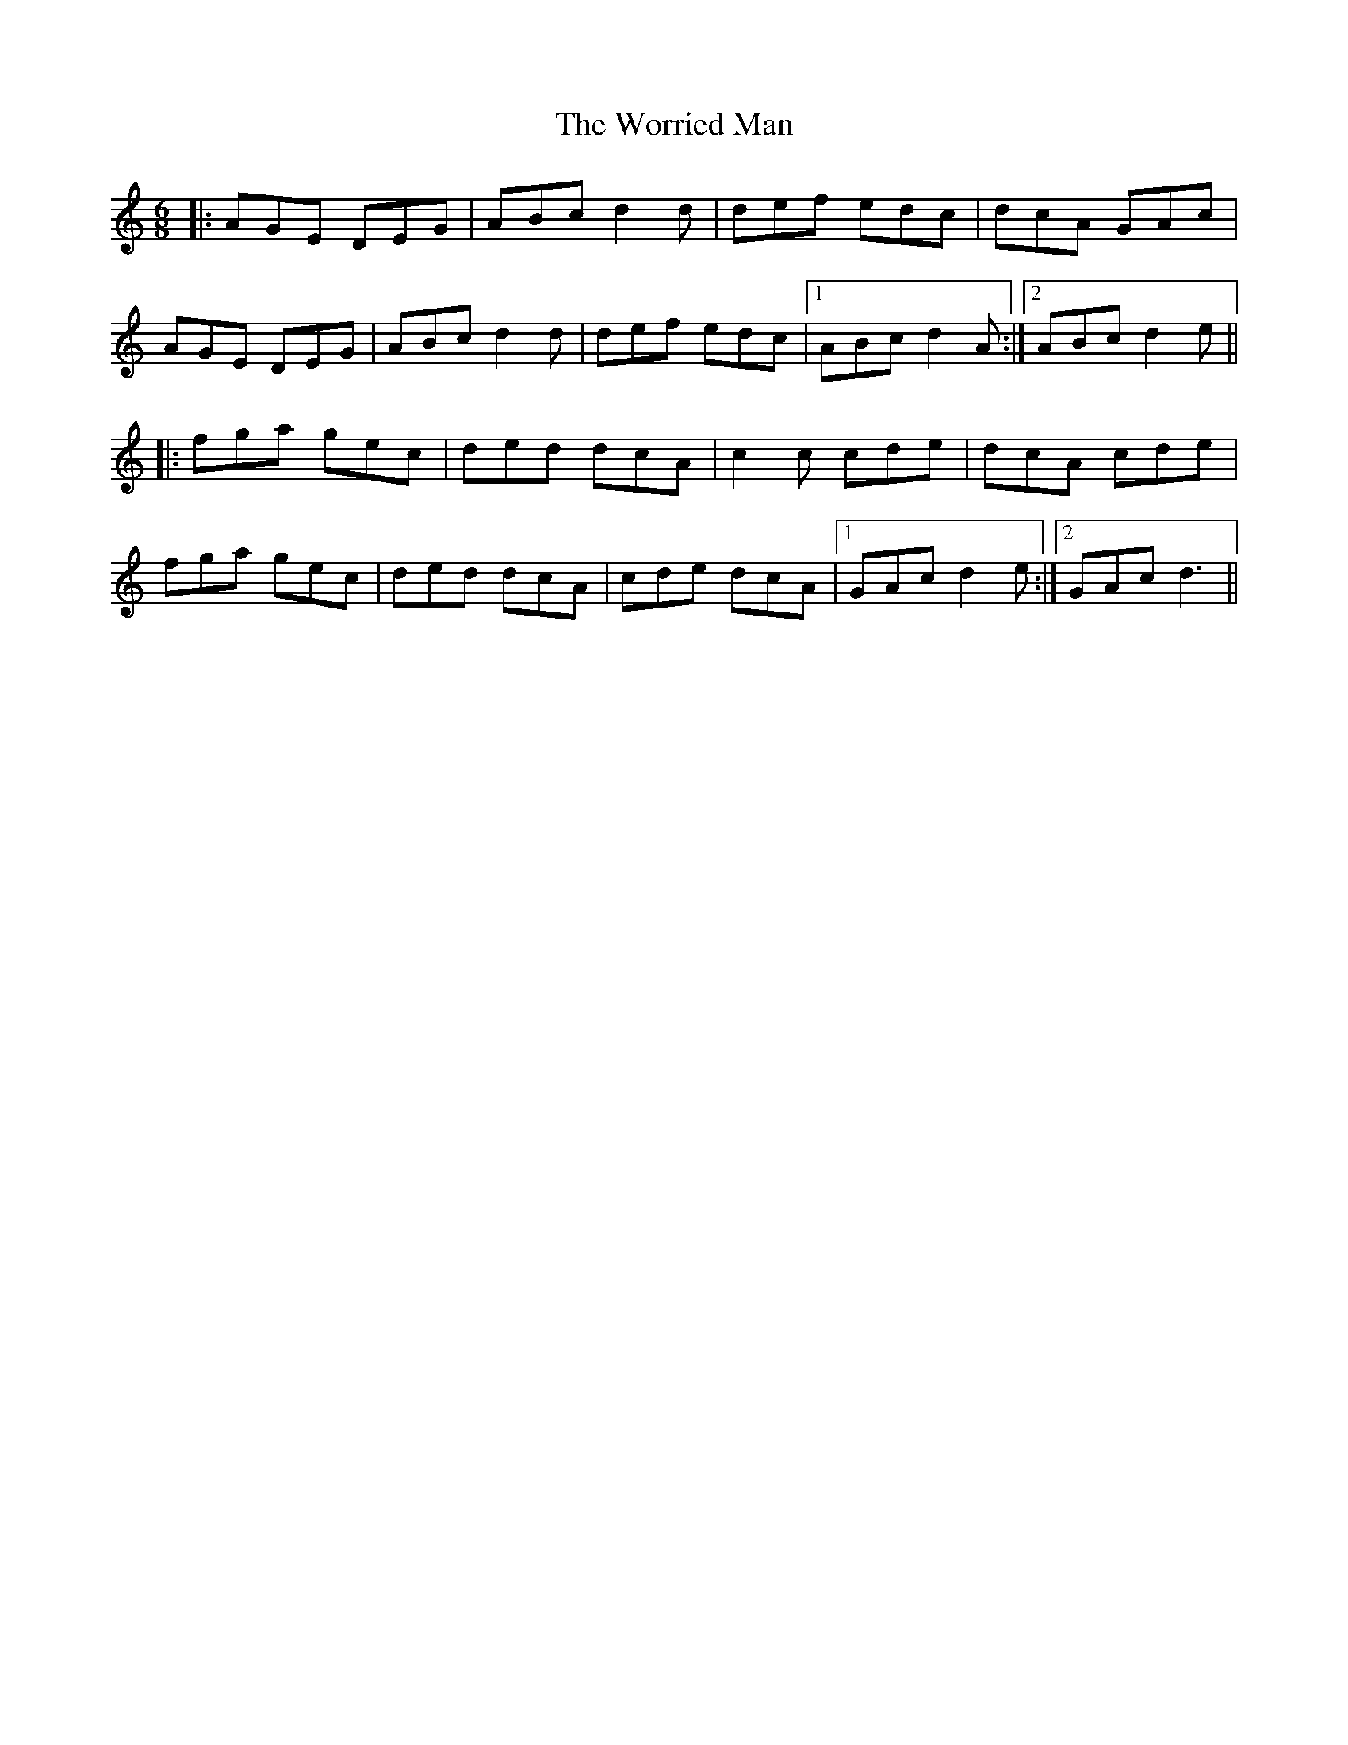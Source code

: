 X: 43344
T: Worried Man, The
R: jig
M: 6/8
K: Ddorian
|:AGE DEG|ABc d2d|def edc|dcA GAc|
AGE DEG|ABc d2d|def edc|1 ABc d2A:|2 ABc d2e||
|:fga gec|ded dcA|c2c cde|dcA cde|
fga gec|ded dcA|cde dcA|1 GAc d2e:|2 GAc d3||

